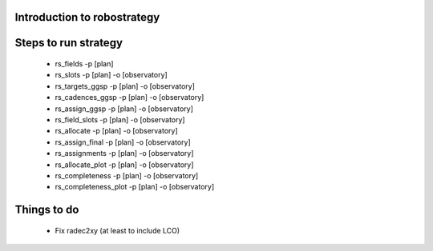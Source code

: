 
.. _intro:

Introduction to robostrategy
============================

Steps to run strategy
=====================

 * rs_fields -p [plan]
 * rs_slots -p [plan] -o [observatory]
 * rs_targets_ggsp -p [plan] -o [observatory]
 * rs_cadences_ggsp -p [plan] -o [observatory]
 * rs_assign_ggsp -p [plan] -o [observatory]
 * rs_field_slots -p [plan] -o [observatory]
 * rs_allocate -p [plan] -o [observatory]
 * rs_assign_final -p [plan] -o [observatory]
 * rs_assignments -p [plan] -o [observatory]
 * rs_allocate_plot -p [plan] -o [observatory]
 * rs_completeness -p [plan] -o [observatory]
 * rs_completeness_plot -p [plan] -o [observatory]

Things to do
============

 * Fix radec2xy (at least to include LCO)
